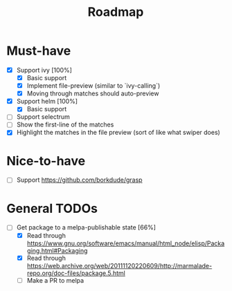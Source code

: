 #+TITLE: Roadmap

* Must-have
- [X] Support ivy [100%]
  + [X] Basic support
  + [X] Implement file-preview (similar to `ivy-calling`)
  + [X] Moving through matches should auto-preview
- [X] Support helm [100%]
  + [X] Basic support
- [ ] Support selectrum
- [ ] Show the first-line of the matches
- [X] Highlight the matches in the file preview (sort of like what swiper does)
* Nice-to-have
- [ ] Support https://github.com/borkdude/grasp

* General TODOs
- [-] Get package to a melpa-publishable state [66%]
  + [X] Read through https://www.gnu.org/software/emacs/manual/html_node/elisp/Packaging.html#Packaging
  + [X] Read through https://web.archive.org/web/20111120220609/http://marmalade-repo.org/doc-files/package.5.html
  + [ ] Make a PR to melpa
